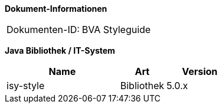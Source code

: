 *Dokument-Informationen*

|====
|Dokumenten-ID:| BVA Styleguide
|====

*Java Bibliothek / IT-System*

[cols="5,2,3",options="header"]
|====
|Name |Art |Version
|isy-style |Bibliothek |5.0.x
|====

// Page break
<<<